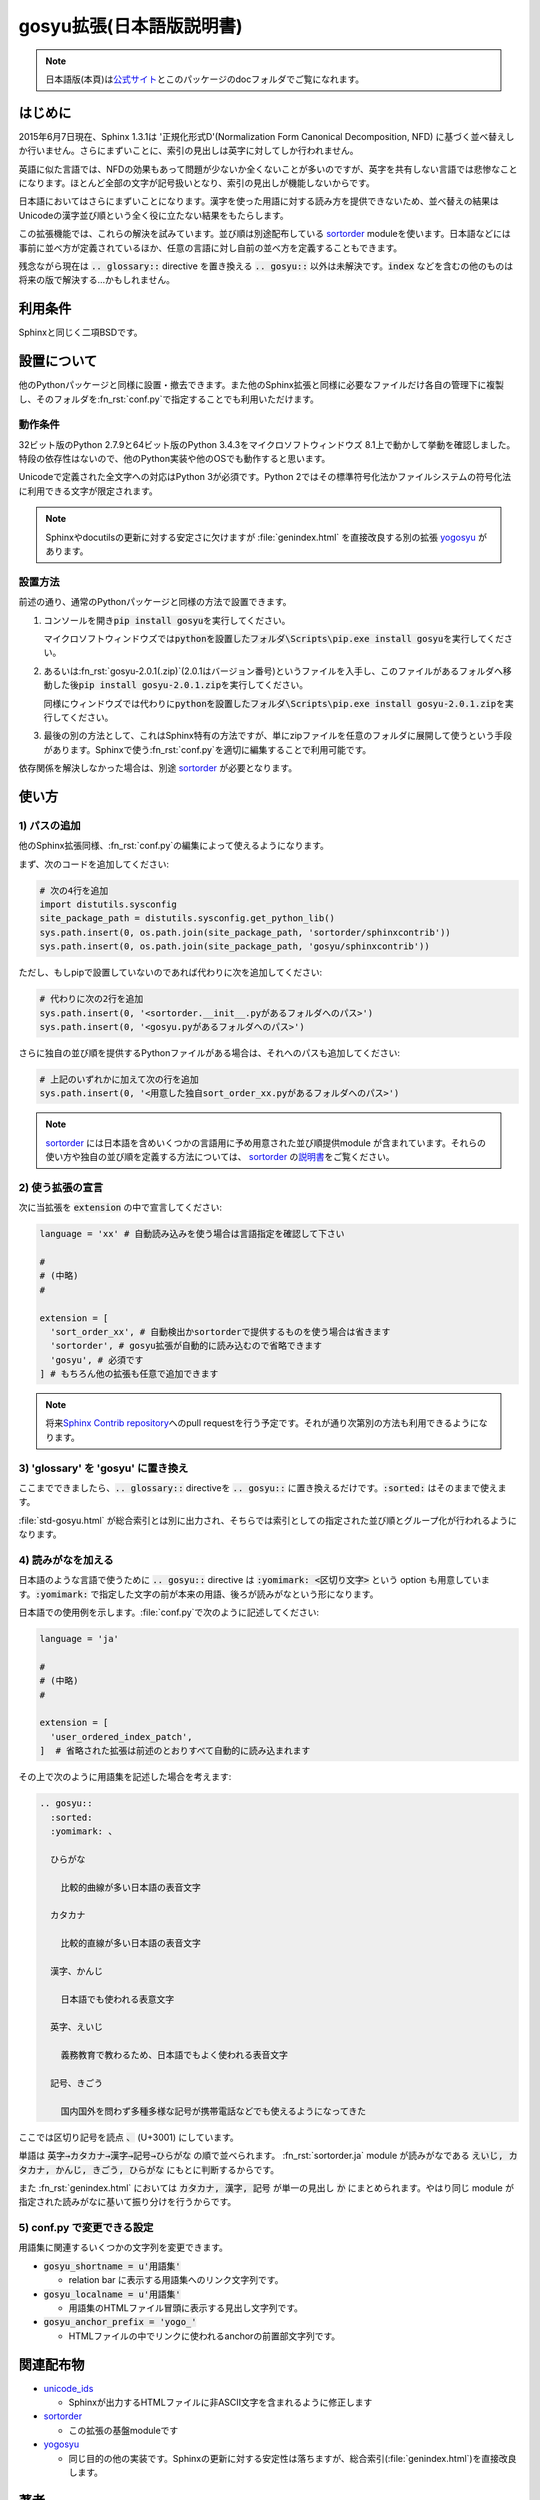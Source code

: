 gosyu拡張(日本語版説明書)
===========================
.. note::

   日本語版(本頁)は\ `公式サイト
   <http://h12u.com/sphinx/gosyu/README_ja.html>`_\ とこのパッケージの\
   docフォルダでご覧になれます。

はじめに
--------
2015年6月7日現在、Sphinx 1.3.1は '正規化形式D'(Normalization Form
Canonical Decomposition, NFD) に基づく並べ替えしか行いません。\
さらにまずいことに、索引の見出しは英字に対してしか行われません。

英語に似た言語では、NFDの効果もあって問題が少ないか全くないことが\
多いのですが、英字を共有しない言語では悲惨なことになります。\
ほとんど全部の文字が記号扱いとなり、索引の見出しが機能しないからです。

日本語においてはさらにまずいことになります。漢字を使った用語に対する\
読み方を提供できないため、並べ替えの結果はUnicodeの漢字並び順という\
全く役に立たない結果をもたらします。

この拡張機能では、これらの解決を試みています。並び順は別途配布している
sortorder_ moduleを使います。\
日本語などには事前に並べ方が定義されているほか、任意の言語に対し\
自前の並べ方を定義することもできます。

残念ながら現在は :code:`.. glossary::` directive を置き換える
:code:`.. gosyu::` 以外は未解決です。\ :code:`index` などを含む\
の他のものは将来の版で解決する…かもしれません。

利用条件
--------
Sphinxと同じく二項BSDです。

設置について
------------
他のPythonパッケージと同様に設置・撤去できます。また他のSphinx拡張と同様に\
必要なファイルだけ各自の管理下に複製し、そのフォルダを\ :fn_rst:`conf.py`\
で指定することでも利用いただけます。

動作条件
........
32ビット版のPython 2.7.9と64ビット版のPython 3.4.3をマイクロソフトウィンドウズ
8.1上で動かして挙動を確認しました。特段の依存性はないので、他のPython実装や\
他のOSでも動作すると思います。

Unicodeで定義された全文字への対応はPython 3が必須です。Python 2ではその標準\
符号化法かファイルシステムの符号化法に利用できる文字が限定されます。

.. note::

   Sphinxやdocutilsの更新に対する安定さに欠けますが :file:`genindex.html` を\
   直接改良する別の拡張 yogosyu_ があります。

設置方法
........
前述の通り、通常のPythonパッケージと同様の方法で設置できます。

#. コンソールを開き\ :code:`pip install gosyu`\ を実行してください。

   マイクロソフトウィンドウズでは\
   :code:`pythonを設置したフォルダ\Scripts\pip.exe install gosyu`\
   を実行してください。

#. あるいは\ :fn_rst:`gosyu-2.0.1(.zip)`\ (2.0.1はバージョン番号)\
   というファイルを入手し、このファイルがあるフォルダへ移動した後\
   :code:`pip install gosyu-2.0.1.zip`\ を実行してください。

   同様にウィンドウズでは代わりに\
   :code:`pythonを設置したフォルダ\Scripts\pip.exe install gosyu-2.0.1.zip`\
   を実行してください。

#. 最後の別の方法として、これはSphinx特有の方法ですが、単にzipファイルを任意の\
   フォルダに展開して使うという手段があります。Sphinxで使う\ :fn_rst:`conf.py`\
   を適切に編集することで利用可能です。

依存関係を解決しなかった場合は、別途 sortorder_ が必要となります。

使い方
------

1) パスの追加
.............
他のSphinx拡張同様、\ :fn_rst:`conf.py`\ の編集によって使えるようになります。

まず、次のコードを追加してください:

.. code-block:: python

  # 次の4行を追加
  import distutils.sysconfig
  site_package_path = distutils.sysconfig.get_python_lib()
  sys.path.insert(0, os.path.join(site_package_path, 'sortorder/sphinxcontrib'))
  sys.path.insert(0, os.path.join(site_package_path, 'gosyu/sphinxcontrib'))

ただし、もしpipで設置していないのであれば代わりに次を追加してください:

.. code-block:: python

  # 代わりに次の2行を追加
  sys.path.insert(0, '<sortorder.__init__.pyがあるフォルダへのパス>')
  sys.path.insert(0, '<gosyu.pyがあるフォルダへのパス>')

さらに独自の並び順を提供するPythonファイルがある場合は、それへのパスも\
追加してください:

.. code-block:: python

  # 上記のいずれかに加えて次の行を追加
  sys.path.insert(0, '<用意した独自sort_order_xx.pyがあるフォルダへのパス>')

.. note::

  sortorder_ には日本語を含めいくつかの言語用に予め用意された並び順提供module
  が含まれています。それらの使い方や独自の並び順を定義する方法については、
  sortorder_ の\ `説明書 <http://h12u.com/sphinx/sortorder/README_ja.html>`_\
  をご覧ください。

2) 使う拡張の宣言
.................
次に当拡張を :code:`extension` の中で宣言してください:

.. code-block:: python

   language = 'xx' # 自動読み込みを使う場合は言語指定を確認して下さい

   #
   # (中略)
   #

   extension = [
     'sort_order_xx', # 自動検出かsortorderで提供するものを使う場合は省きます
     'sortorder', # gosyu拡張が自動的に読み込むので省略できます
     'gosyu', # 必須です
   ] # もちろん他の拡張も任意で追加できます

.. note::

   将来\ `Sphinx Contrib repository
   <https://bitbucket.org/birkenfeld/sphinx-contrib>`_\ へのpull requestを行う\
   予定です。それが通り次第別の方法も利用できるようになります。

3) 'glossary' を 'gosyu' に置き換え
.....................................
ここまでできましたら、\ :code:`.. glossary::` directiveを
:code:`.. gosyu::` に置き換えるだけです。\
:code:`:sorted:` はそのままで使えます。

:file:`std-gosyu.html` が総合索引とは別に出力され、そちらでは索引としての\
指定された並び順とグループ化が行われるようになります。

4) 読みがなを加える
...................
日本語のような言語で使うために :code:`.. gosyu::` directive は
:code:`:yomimark: <区切り文字>` という option も用意しています。\
:code:`:yomimark:` で指定した文字の前が本来の用語、後ろが読みがなと\
いう形になります。

日本語での使用例を示します。\ :file:`conf.py`\ で次のように記述してください:

.. code-block:: python

   language = 'ja'

   #
   # (中略)
   #

   extension = [
     'user_ordered_index_patch',
   ]  # 省略された拡張は前述のとおりすべて自動的に読み込まれます

その上で次のように用語集を記述した場合を考えます:

.. code-block:: rst

  .. gosyu::
    :sorted:
    :yomimark: 、

    ひらがな

      比較的曲線が多い日本語の表音文字

    カタカナ

      比較的直線が多い日本語の表音文字

    漢字、かんじ

      日本語でも使われる表意文字

    英字、えいじ

      義務教育で教わるため、日本語でもよく使われる表音文字

    記号、きごう

      国内国外を問わず多種多様な記号が携帯電話などでも使えるようになってきた

ここでは区切り記号を読点 :code:`、` (U+3001) にしています。

単語は :code:`英字→カタカナ→漢字→記号→ひらがな` の順で並べられます。
:fn_rst:`sortorder.ja` module が読みがなである
:code:`えいじ, カタカナ, かんじ, きごう, ひらがな` にもとに判断するからです。

また :fn_rst:`genindex.html` においては :code:`カタカナ, 漢字, 記号` が単一\
の見出し :code:`か` にまとめられます。やはり同じ module が指定された読みがな\
に基いて振り分けを行うからです。

5) conf.py で変更できる設定
............................
用語集に関連するいくつかの文字列を変更できます。

- :code:`gosyu_shortname = u'用語集'` 

  - relation bar に表示する用語集へのリンク文字列です。

- :code:`gosyu_localname = u'用語集'`

  - 用語集のHTMLファイル冒頭に表示する見出し文字列です。

- :code:`gosyu_anchor_prefix = 'yogo_'`

  - HTMLファイルの中でリンクに使われるanchorの前置部文字列です。

関連配布物
----------
- unicode_ids_

  - Sphinxが出力するHTMLファイルに非ASCII文字を含まれるように修正します

- sortorder_

  - この拡張の基盤moduleです

- yogosyu_

  - 同じ目的の他の実装です。Sphinxの更新に対する安定性は落ちますが、\
    総合索引(:file:`genindex.html`)を直接改良します。

著者
------
Suzumizaki-Kimitaka(鈴見咲 君高), 2011-2015

履歴
----
2.0.0(2015-06-xx):

  sortorder_\ と\ unicode_ids_\ を分離しました。

2013-12-07:

  Sphinx に合わせて Python 3 にも対応しました。

2013-12-06:

  Sphinx 1.2 へパッチ対象を変更しました。

2011-05-24:

  初回公開。\ sortorder_\ と\ unicode_ids_\ を含んでいました。

.. _sortorder: https://pypi.python.org/pypi/sortorder
.. _unicode_ids: https://pypi.python.org/pypi/unicode_ids
.. _yogosyu: https://pypi.python.org/pypi/yogosyu